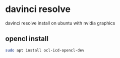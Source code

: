 #+STARTUP: content
* davinci resolve 

davinci resolve install on ubuntu with nvidia graphics

** opencl install

#+begin_src sh
sudo apt install ocl-icd-opencl-dev
#+end_src
